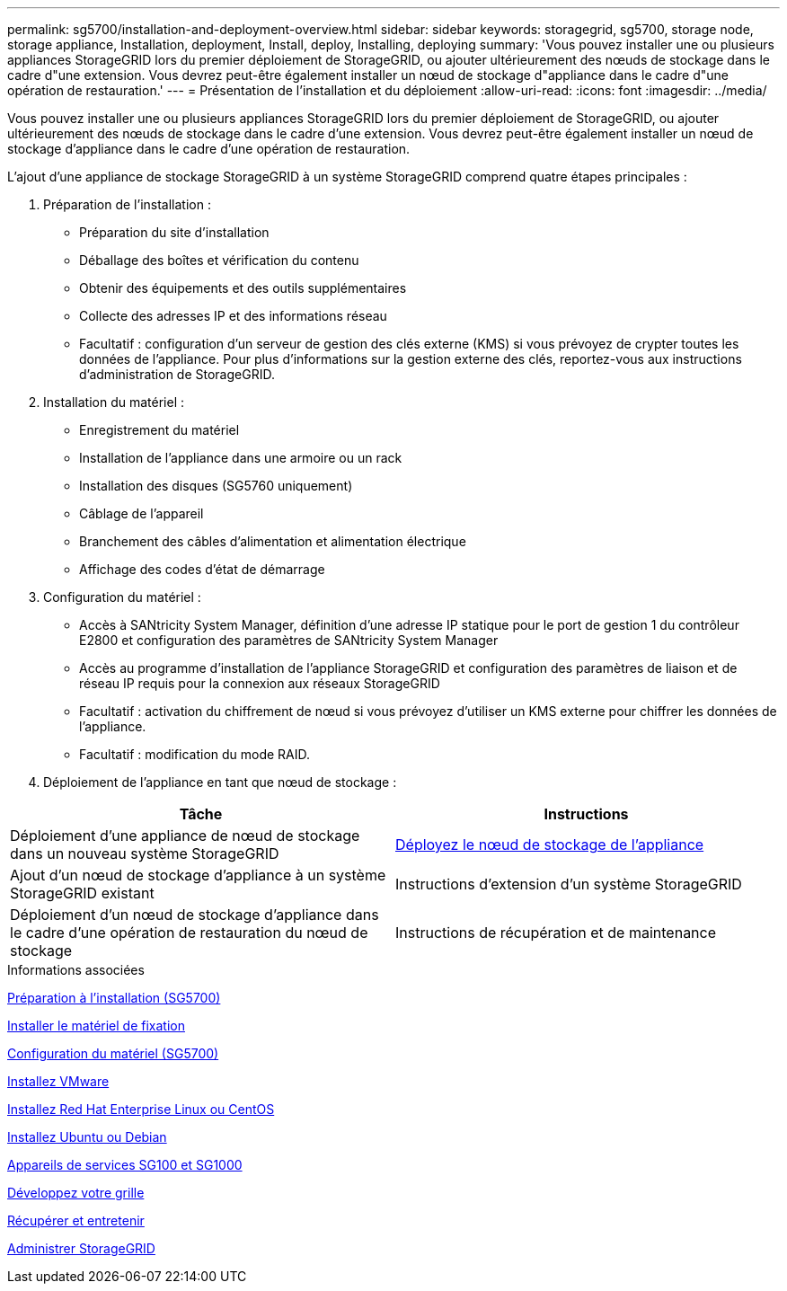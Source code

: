 ---
permalink: sg5700/installation-and-deployment-overview.html 
sidebar: sidebar 
keywords: storagegrid, sg5700, storage node, storage appliance, Installation, deployment, Install, deploy, Installing, deploying 
summary: 'Vous pouvez installer une ou plusieurs appliances StorageGRID lors du premier déploiement de StorageGRID, ou ajouter ultérieurement des nœuds de stockage dans le cadre d"une extension. Vous devrez peut-être également installer un nœud de stockage d"appliance dans le cadre d"une opération de restauration.' 
---
= Présentation de l'installation et du déploiement
:allow-uri-read: 
:icons: font
:imagesdir: ../media/


[role="lead"]
Vous pouvez installer une ou plusieurs appliances StorageGRID lors du premier déploiement de StorageGRID, ou ajouter ultérieurement des nœuds de stockage dans le cadre d'une extension. Vous devrez peut-être également installer un nœud de stockage d'appliance dans le cadre d'une opération de restauration.

L'ajout d'une appliance de stockage StorageGRID à un système StorageGRID comprend quatre étapes principales :

. Préparation de l'installation :
+
** Préparation du site d'installation
** Déballage des boîtes et vérification du contenu
** Obtenir des équipements et des outils supplémentaires
** Collecte des adresses IP et des informations réseau
** Facultatif : configuration d'un serveur de gestion des clés externe (KMS) si vous prévoyez de crypter toutes les données de l'appliance. Pour plus d'informations sur la gestion externe des clés, reportez-vous aux instructions d'administration de StorageGRID.


. Installation du matériel :
+
** Enregistrement du matériel
** Installation de l'appliance dans une armoire ou un rack
** Installation des disques (SG5760 uniquement)
** Câblage de l'appareil
** Branchement des câbles d'alimentation et alimentation électrique
** Affichage des codes d'état de démarrage


. Configuration du matériel :
+
** Accès à SANtricity System Manager, définition d'une adresse IP statique pour le port de gestion 1 du contrôleur E2800 et configuration des paramètres de SANtricity System Manager
** Accès au programme d'installation de l'appliance StorageGRID et configuration des paramètres de liaison et de réseau IP requis pour la connexion aux réseaux StorageGRID
** Facultatif : activation du chiffrement de nœud si vous prévoyez d'utiliser un KMS externe pour chiffrer les données de l'appliance.
** Facultatif : modification du mode RAID.


. Déploiement de l'appliance en tant que nœud de stockage :


|===
| Tâche | Instructions 


 a| 
Déploiement d'une appliance de nœud de stockage dans un nouveau système StorageGRID
 a| 
xref:deploying-appliance-storage-node.adoc[Déployez le nœud de stockage de l'appliance]



 a| 
Ajout d'un nœud de stockage d'appliance à un système StorageGRID existant
 a| 
Instructions d'extension d'un système StorageGRID



 a| 
Déploiement d'un nœud de stockage d'appliance dans le cadre d'une opération de restauration du nœud de stockage
 a| 
Instructions de récupération et de maintenance

|===
.Informations associées
xref:preparing-for-installation.adoc[Préparation à l'installation (SG5700)]

xref:installing-hardware.adoc[Installer le matériel de fixation]

xref:configuring-hardware-sg5712-60.adoc[Configuration du matériel (SG5700)]

xref:../vmware/index.adoc[Installez VMware]

xref:../rhel/index.adoc[Installez Red Hat Enterprise Linux ou CentOS]

xref:../ubuntu/index.adoc[Installez Ubuntu ou Debian]

xref:../sg100-1000/index.adoc[Appareils de services SG100 et SG1000]

xref:../expand/index.adoc[Développez votre grille]

xref:../maintain/index.adoc[Récupérer et entretenir]

xref:../admin/index.adoc[Administrer StorageGRID]
